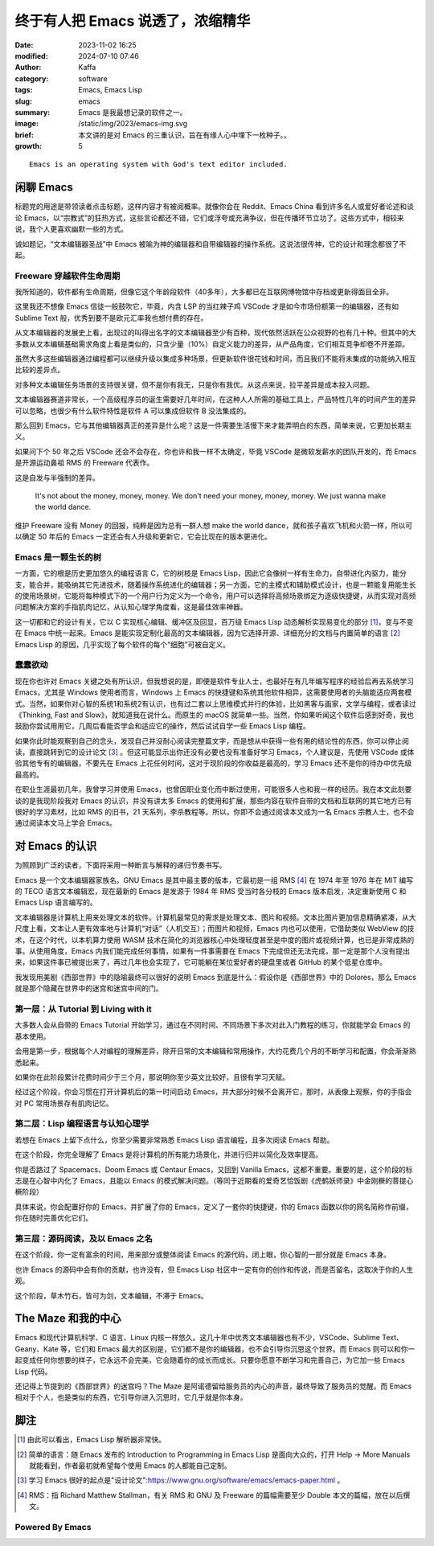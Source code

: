 终于有人把 Emacs 说透了，浓缩精华
##################################################

:date: 2023-11-02 16:25
:modified: 2024-07-10 07:46
:author: Kaffa
:category: software
:tags: Emacs, Emacs Lisp
:slug: emacs
:summary: Emacs 是我最想记录的软件之一。
:image: /static/img/2023/emacs-img.svg
:brief: 本文讲的是对 Emacs 的三重认识，旨在有缘人心中埋下一枚种子。。
:growth: 5


.. image:: https://kaffa.im/static/img/2023/emacs-img.svg
    :scale: 50
    :alt: emacs-img.svg

::

    Emacs is an operating system with God's text editor included.


闲聊 Emacs
====================

标题党的用途是带领读者点击标题，这样内容才有被阅概率。就像你会在 Reddit、Emacs China 看到许多名人或爱好者论述和谈论 Emacs，以“宗教式”的狂热方式，这些言论都还不错，它们或浮夸或充满争议，但在传播环节立功了。这些方式中，相较来说，我个人更喜欢幽默一些的方式。

诚如题记，“文本编辑器圣战”中 Emacs 被喻为神的编辑器和自带编辑器的操作系统。这说法很传神，它的设计和理念都很了不起。

Freeware 穿越软件生命周期
----------------------------------------

我所知道的，软件都有生命周期，但像它这个年龄段软件（40多年），大多都已在互联网博物馆中存档或更新得面目全非。

这里我还不想像 Emacs 信徒一般鼓吹它，毕竟，内含 LSP 的当红辣子鸡 VSCode 才是如今市场份额第一的编辑器，还有如 Sublime Text 般，优秀到要不是欧元汇率我也想付费的存在。

从文本编辑器的发展史上看，出现过的叫得出名字的文本编辑器至少有百种，现代依然活跃在公众视野的也有几十种。但其中的大多数从文本编辑基础需求角度上看是类似的，只含少量（10%）自定义能力的差异，从产品角度，它们相互竞争却卷不开差距。

虽然大多这些编辑器通过编程都可以继续升级以集成多种场景，但更新软件很花钱和时间，而且我们不能将未集成的功能纳入相互比较的差异点。

对多种文本编辑任务场景的支持很关键，但不是你有我无，只是你有我优。从这点来说，拉平差异是成本投入问题。

文本编辑器赛道非常长，一个高级程序员的诞生需要好几年时间，在这种人人所需的基础工具上，产品特性几年的时间产生的差异可以忽略，也很少有什么软件特性是软件 A 可以集成但软件 B 没法集成的。

那么回到 Emacs，它与其他编辑器真正的差异是什么呢？这是一件需要生活慢下来才能弄明白的东西，简单来说，它更加长期主义。

如果问下个 50 年之后 VSCode 还会不会存在，你也许和我一样不太确定，毕竟 VSCode 是微软发薪水的团队开发的，而 Emacs 是开源运动鼻祖 RMS 的 Freeware 代表作。

这是自发与半强制的差异。

    It's not about the money, money, money. We don't need your money, money, money. We just wanna make the world dance.

维护 Freeware 没有 Money 的回报，纯粹是因为总有一群人想 make the world dance，就和孩子喜欢飞机和火箭一样，所以可以确定 50 年后的 Emacs 一定还会有人升级和更新它，它会比现在的版本更进化。

Emacs 是一颗生长的树
----------------------------------------

一方面，它的根是历史更加悠久的编程语言 C，它的树枝是 Emacs Lisp，因此它会像树一样有生命力，自带进化内驱力，能分支，能合并，能吸纳其它先进技术，随着操作系统进化的编辑器；另一方面，它的主模式和辅助模式设计，也是一颗能复用能生长的使用场景树，它能将每种模式下的一个用户行为定义为一个命令，用户可以选择将高频场景绑定为逐级快捷键，从而实现对高频问题解决方案的手指肌肉记忆，从认知心理学角度看，这是最佳效率神器。

这一切都和它的设计有关，它以 C 实现核心编辑、缓冲区及回显，百万级 Emacs Lisp 动态解析实现易变化的部分 [#f1]_，变与不变在 Emacs 中统一起来。Emacs 是能实现定制化最高的文本编辑器，因为它选择开源、详细充分的文档与内置简单的语言 [#f2]_ Emacs Lisp 的原因，几乎实现了每个软件的每个“细胞”可被自定义。

蠢蠢欲动
----------------------------------------

现在你也许对 Emacs 关键之处有所认识，但我想说的是，即便是软件专业人士，也最好在有几年编写程序的经验后再去系统学习 Emacs，尤其是 Windows 使用者而言，Windows 上 Emacs 的快捷键和系统其他软件相异，这需要使用者的头脑能适应两套模式。当然，如果你对心智的系统1和系统2有认识，也有过二套以上思维模式并行的体验，比如黑客与画家，文学与编程，或者读过《Thinking, Fast and Slow》，就知道我在说什么。而原生的 macOS 就简单一些。当然，你如果听闻这个软件后感到好奇，我也鼓励你尝试用用它，几周后看能否学会和适应它的操作，然后试试自学一些 Emacs Lisp 编程。

如果你此时能观察到自己的念头，发现自己并没耐心阅读完整篇文字，而是想从中获得一些有用的结论性的东西，你可以停止阅读，直接跳转到它的设计论文 [#f3]_ 。但这可能显示出你还没有必要也没有准备好学习 Emacs，个人建议是，先使用 VSCode 或体验其他专有的编辑器，不要先在 Emacs 上花任何时间，这对于现阶段的你收益是最高的，学习 Emacs 还不是你的待办中优先级最高的。

在职业生涯最初几年，我曾学习并使用 Emacs，也曾因职业变化而中断过使用，可能很多人也和我一样的经历。我在本文此刻要谈的是我现阶段我对 Emacs 的认识，并没有讲太多 Emacs 的使用和扩展，那些内容在软件自带的文档和互联网的其它地方已有很好的学习素材，比如 RMS 的旧书，21 天系列，李杀教程等。所以，你即不会通过阅读本文成为一名 Emacs 宗教人士，也不会通过阅读本文马上学会 Emacs。

对 Emacs 的认识
====================

为照顾到广泛的读者，下面将采用一种断言与解释的递归节奏书写。

Emacs 是一个文本编辑器家族名。GNU Emacs 是其中最主要的版本，它最初是一组 RMS [#f4]_ 在 1974 年至 1976 年在 MIT 编写的 TECO 语言文本编辑宏，现在最新的 Emacs 是发源于 1984 年 RMS 受当时各分枝的 Emacs 版本启发，决定重新使用 C 和 Emacs Lisp 语言编写的。

文本编辑器是计算机上用来处理文本的软件。计算机最常见的需求是处理文本、图片和视频。文本比图片更加信息精确紧凑，从大尺度上看，文本让人更有效率地与计算机“对话”（人机交互）；而图片和视频，Emacs 内也可以使用，它借助类似 WebView 的技术，在这个时代，以本机算力使用 WASM 技术在简化的浏览器核心中处理轻度甚至是中度的图片或视频计算，也已是非常成熟的事。从使用角度，Emacs 内我们能完成任何事情，如果有一件事需要在 Emacs 下完成但还无法完成，那一定是那个人没有提出来，如果这件事已被提出来了，再过几年也会实现了，它可能躺在某位爱好者的硬盘里或者 GitHub 的某个低星仓库中。

我发现用美剧《西部世界》中的隐喻最终可以很好的说明 Emacs 到底是什么：假设你是《西部世界》中的 Dolores，那么 Emacs 就是那个隐藏在世界中的迷宫和迷宫中间的门。


第一层：从 Tutorial 到 Living with it
--------------------------------------------------
大多数人会从自带的 Emacs Tutorial 开始学习，通过在不同时间、不同场景下多次对此入门教程的练习，你就能学会 Emacs 的基本使用。

会用是第一步，根据每个人对编程的理解差异，除开日常的文本编辑和常用操作，大约花费几个月的不断学习和配置，你会渐渐熟悉起来。

如果你在此阶段累计花费时间少于三个月，那说明你至少英文比较好，且很有学习天赋。

经过这个阶段，你会习惯在打开计算机后的第一时间启动 Emacs，并大部分时候不会离开它，那时，从表像上观察，你的手指会对 PC 常用场景存有肌肉记忆。

第二层：Lisp 编程语言与认知心理学
--------------------------------------------------

若想在 Emacs 上留下点什么，你至少需要非常熟悉 Emacs Lisp 语言编程，且多次阅读 Emacs 帮助。

在这个阶段，你完全理解了 Emacs 是将计算机的所有能力场景化，并进行归并以简化及效率提高。

你是否路过了 Spacemacs、Doom Emacs 或 Centaur Emacs，又回到 Vanilla Emacs，这都不重要。重要的是，这个阶段的标志是在心智中内化了 Emacs，且能以 Emacs 的模式解决问题。（等同于近期看的爱奇艺恰饭剧《虎鹤妖师录》中金刚橛的菩提心橛阶段）

具体来说，你会配置好你的 Emacs，并扩展了你的 Emacs，定义了一套你的快捷键，你的 Emacs 函数以你的网名简称作前缀，你在随时完善优化它们。

第三层：源码阅读，及以 Emacs 之名
--------------------------------------------------

在这个阶段，你一定有富余的时间，用来部分或整体阅读 Emacs 的源代码，闭上眼，你心智的一部分就是 Emacs 本身。

也许 Emacs 的源码中会有你的贡献，也许没有，但 Emacs Lisp 社区中一定有你的创作和传说，而是否留名，这取决于你的人生观。

这个阶段，草木竹石，皆可为剑，文本编辑，不滞于 Emacs。

The Maze 和我的中心
====================

Emacs 和现代计算机科学、C 语言、Linux 内核一样悠久。这几十年中优秀文本编辑器也有不少，VSCode、Sublime Text、Geany、Kate 等，它们和 Emacs 最大的区别是，它们都不是你的编辑器，也不会引导你沉思这个世界。而 Emacs 则可以和你一起变成任何你想要的样子，它永远不会完美，它会随着你的成长而成长。只要你愿意不断学习和完善自己，为它加一些 Emacs Lisp 代码。

还记得上节提到的《西部世界》的迷宫吗？The Maze 是阿诺德留给服务员的内心的声音，最终导致了服务员的觉醒。而 Emacs 相对于个人，也是类似的东西，它引导你进入沉思时，它几乎就是你本身。

脚注
====================

.. [#f1] 由此可以看出，Emacs Lisp 解析器非常快。

.. [#f2] 简单的语言：随 Emacs 发布的 Introduction to Programming in Emacs Lisp 是面向大众的，打开 Help -> More Manuals 就能看到，作者最初就希望每个使用 Emacs 的人都能自己定制。

.. [#f3] 学习 Emacs 很好的起点是"设计论文":https://www.gnu.org/software/emacs/emacs-paper.html 。

.. [#f4] RMS：指 Richard Matthew Stallman，有关 RMS 和 GNU 及 Freeware 的篇幅需要至少 Double 本文的篇幅，放在以后撰文。




Powered By Emacs
--------------------

.. image:: https://kaffa.im/static/img/2024/powered-by-emacs/created0.jpg
    :alt: created0.jpg

.. image:: https://kaffa.im/static/img/2024/powered-by-emacs/created1.png
    :alt: created1.png

.. image:: https://kaffa.im/static/img/2024/powered-by-emacs/created2.png
    :alt: created2.png

.. image:: https://kaffa.im/static/img/2024/powered-by-emacs/created3.gif
    :alt: created3.gif

.. image:: https://kaffa.im/static/img/2024/powered-by-emacs/created4.gif
    :alt: created4.gif

.. image:: https://kaffa.im/static/img/2024/powered-by-emacs/created5.gif
    :alt: created5.gif

.. image:: https://kaffa.im/static/img/2024/powered-by-emacs/created6.png
    :alt: created6.png

.. image:: https://kaffa.im/static/img/2024/powered-by-emacs/designed0.png
    :alt: designed0.png

.. image:: https://kaffa.im/static/img/2024/powered-by-emacs/emacs.png
    :alt: emacs.png

.. image:: https://kaffa.im/static/img/2024/powered-by-emacs/emacsemacsemacs.gif
    :alt: emacsemacsemacs.gif

.. image:: https://kaffa.im/static/img/2024/powered-by-emacs/made0.png
    :alt: made0.png

.. image:: https://kaffa.im/static/img/2024/powered-by-emacs/made1.png
    :alt: made1.png

.. image:: https://kaffa.im/static/img/2024/powered-by-emacs/made10.png
    :alt: made10.png

.. image:: https://kaffa.im/static/img/2024/powered-by-emacs/made10.svg
    :alt: made10.svg

.. image:: https://kaffa.im/static/img/2024/powered-by-emacs/made2.png
    :alt: made2.png

.. image:: https://kaffa.im/static/img/2024/powered-by-emacs/made3.png
    :alt: made3.png

.. image:: https://kaffa.im/static/img/2024/powered-by-emacs/made4.gif
    :alt: made4.gif

.. image:: https://kaffa.im/static/img/2024/powered-by-emacs/made5.jpg
    :alt: made5.jpg

.. image:: https://kaffa.im/static/img/2024/powered-by-emacs/made6.gif
    :alt: made6.gif

.. image:: https://kaffa.im/static/img/2024/powered-by-emacs/made7.png
    :alt: made7.png

.. image:: https://kaffa.im/static/img/2024/powered-by-emacs/made8.png
    :alt: made8.png

.. image:: https://kaffa.im/static/img/2024/powered-by-emacs/made9.png
    :alt: made9.png

.. image:: https://kaffa.im/static/img/2024/powered-by-emacs/muse.png
    :alt: muse.png

.. image:: https://kaffa.im/static/img/2024/powered-by-emacs/now0.gif
    :alt: now0.gif

.. image:: https://kaffa.im/static/img/2024/powered-by-emacs/nxhtml.png
    :alt: nxhtml.png

.. image:: https://kaffa.im/static/img/2024/powered-by-emacs/powered.jpg
    :alt: powered.jpg

.. image:: https://kaffa.im/static/img/2024/powered-by-emacs/powered1.jpg
    :alt: powered1.jpg

.. image:: https://kaffa.im/static/img/2024/powered-by-emacs/powered2.png
    :alt: powered2.png

.. image:: https://kaffa.im/static/img/2024/powered-by-emacs/powered3.jpg
    :alt: powered3.jpg

.. image:: https://kaffa.im/static/img/2024/powered-by-emacs/powered_green.png
    :alt: powered_green.png

.. image:: https://kaffa.im/static/img/2024/powered-by-emacs/powered_orange.png
    :alt: powered_orange.png

.. image:: https://kaffa.im/static/img/2024/powered-by-emacs/sink_animated.gif
    :alt: sink_animated.gif

.. image:: https://kaffa.im/static/img/2024/powered-by-emacs/sink_gnu.gif
    :alt: sink_gnu.gif

.. image:: https://kaffa.im/static/img/2024/powered-by-emacs/sink_white.png
    :alt: sink_white.png


.. _Emacs: https://www.gnu.org/software/emacs/
